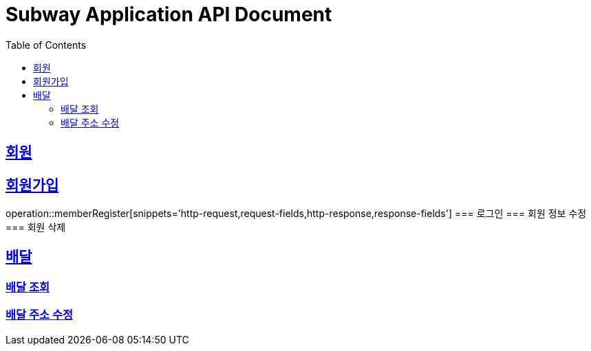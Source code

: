 = Subway Application API Document
:doctype: book
:icons: font
:source-highlighter: highlightjs
:toc: left
:toclevels: 2
:sectlinks:

[[path]]
== 회원
== 회원가입
operation::memberRegister[snippets='http-request,request-fields,http-response,response-fields']
=== 로그인
=== 회원 정보 수정
=== 회원 삭제

== 배달
=== 배달 조회
=== 배달 주소 수정
